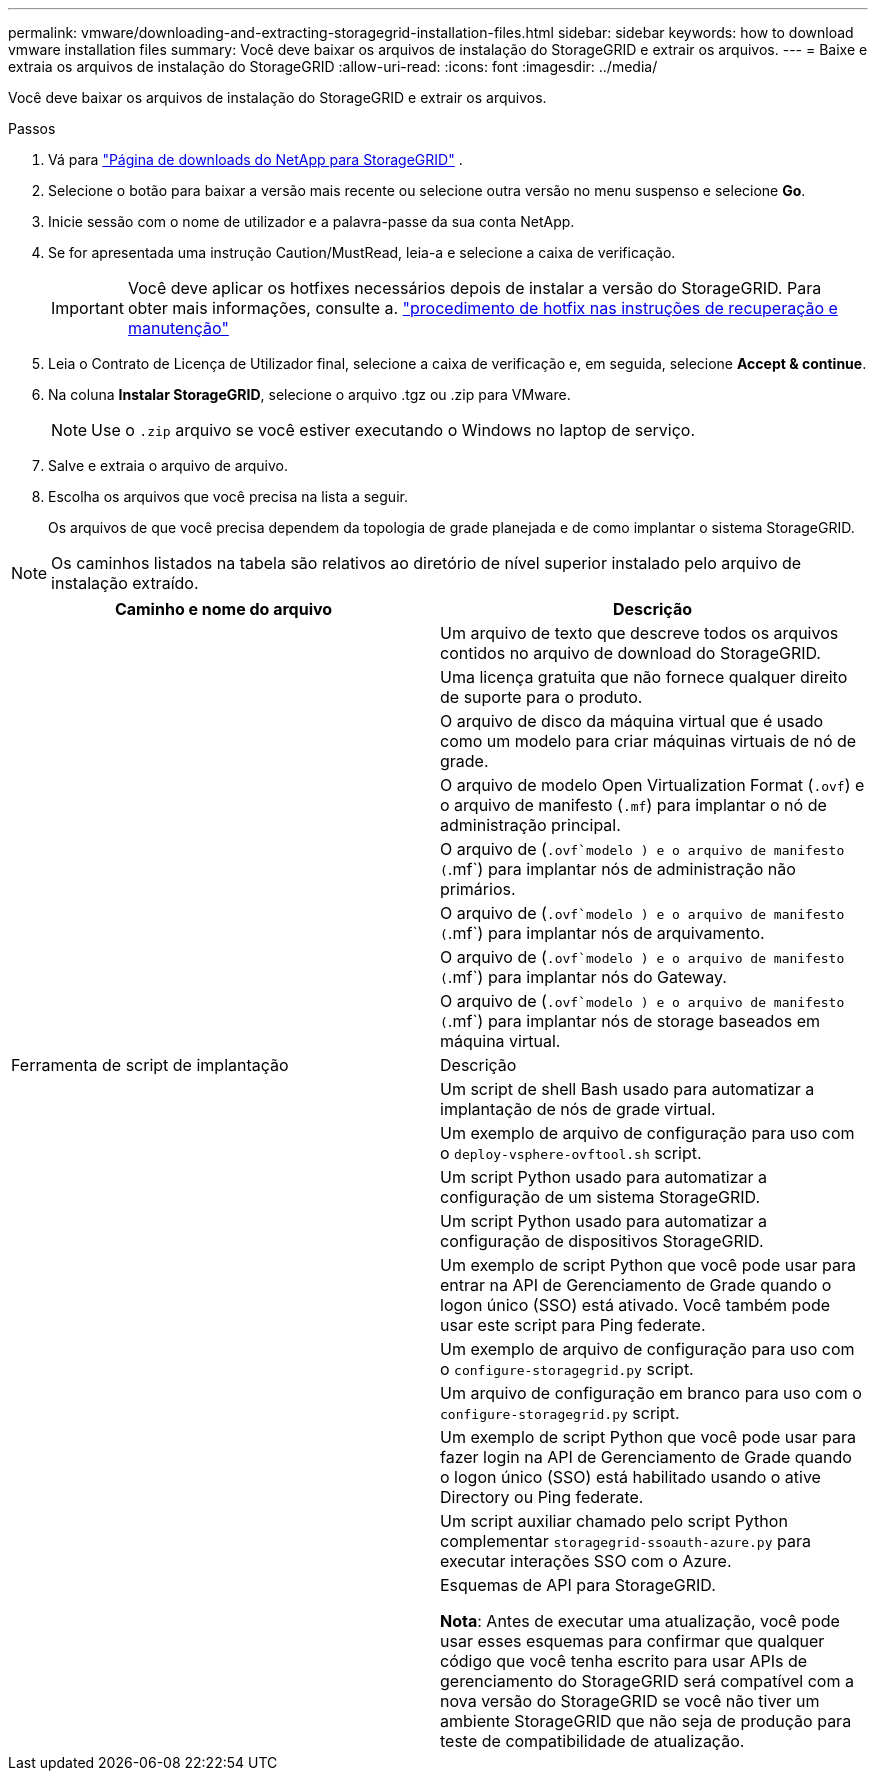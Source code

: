 ---
permalink: vmware/downloading-and-extracting-storagegrid-installation-files.html 
sidebar: sidebar 
keywords: how to download vmware installation files 
summary: Você deve baixar os arquivos de instalação do StorageGRID e extrair os arquivos. 
---
= Baixe e extraia os arquivos de instalação do StorageGRID
:allow-uri-read: 
:icons: font
:imagesdir: ../media/


[role="lead"]
Você deve baixar os arquivos de instalação do StorageGRID e extrair os arquivos.

.Passos
. Vá para https://mysupport.netapp.com/site/products/all/details/storagegrid/downloads-tab["Página de downloads do NetApp para StorageGRID"^] .
. Selecione o botão para baixar a versão mais recente ou selecione outra versão no menu suspenso e selecione *Go*.
. Inicie sessão com o nome de utilizador e a palavra-passe da sua conta NetApp.
. Se for apresentada uma instrução Caution/MustRead, leia-a e selecione a caixa de verificação.
+

IMPORTANT: Você deve aplicar os hotfixes necessários depois de instalar a versão do StorageGRID. Para obter mais informações, consulte a. link:../maintain/storagegrid-hotfix-procedure.html["procedimento de hotfix nas instruções de recuperação e manutenção"]

. Leia o Contrato de Licença de Utilizador final, selecione a caixa de verificação e, em seguida, selecione *Accept & continue*.
. Na coluna *Instalar StorageGRID*, selecione o arquivo .tgz ou .zip para VMware.
+

NOTE: Use o `.zip` arquivo se você estiver executando o Windows no laptop de serviço.

. Salve e extraia o arquivo de arquivo.
. Escolha os arquivos que você precisa na lista a seguir.
+
Os arquivos de que você precisa dependem da topologia de grade planejada e de como implantar o sistema StorageGRID.




NOTE: Os caminhos listados na tabela são relativos ao diretório de nível superior instalado pelo arquivo de instalação extraído.

[cols="1a,1a"]
|===
| Caminho e nome do arquivo | Descrição 


| ./vSphere/README  a| 
Um arquivo de texto que descreve todos os arquivos contidos no arquivo de download do StorageGRID.



| ./vSphere/NLF000000.txt  a| 
Uma licença gratuita que não fornece qualquer direito de suporte para o produto.



| ./vsphere/NetApp-SG-version-SHA.vmdk  a| 
O arquivo de disco da máquina virtual que é usado como um modelo para criar máquinas virtuais de nó de grade.



| ./vsphere/vsphere-primary-admin.ovf ./vsphere/vsphere-primary-admin.mf  a| 
O arquivo de modelo Open Virtualization Format (`.ovf`) e o arquivo de manifesto (`.mf`) para implantar o nó de administração principal.



| ./vsphere/vsphere-non-primary-admin.ovf ./vsphere/vsphere-non-primary-admin.mf  a| 
O arquivo de (`.ovf`modelo ) e o arquivo de manifesto (`.mf`) para implantar nós de administração não primários.



| ./vsphere/vsphere-archive.ovf ./vsphere/vsphere-archive.mf  a| 
O arquivo de (`.ovf`modelo ) e o arquivo de manifesto (`.mf`) para implantar nós de arquivamento.



| ./vsphere/vsphere-gateway.ovf ./vsphere/vsphere-gateway.mf  a| 
O arquivo de (`.ovf`modelo ) e o arquivo de manifesto (`.mf`) para implantar nós do Gateway.



| ./vsphere/vsphere-storage.ovf ./vsphere/vsphere-storage.mf  a| 
O arquivo de (`.ovf`modelo ) e o arquivo de manifesto (`.mf`) para implantar nós de storage baseados em máquina virtual.



| Ferramenta de script de implantação | Descrição 


| ./vsphere/deploy-vsphere-ovftool.sh  a| 
Um script de shell Bash usado para automatizar a implantação de nós de grade virtual.



| ./vsphere/deploy-vsphere-ovftool-sample.ini  a| 
Um exemplo de arquivo de configuração para uso com o `deploy-vsphere-ovftool.sh` script.



| ./vsphere/configure-StorageGRID.py  a| 
Um script Python usado para automatizar a configuração de um sistema StorageGRID.



| ./vsphere/configure-sga.py  a| 
Um script Python usado para automatizar a configuração de dispositivos StorageGRID.



| ./vsphere/StorageGRID-ssoauth.py  a| 
Um exemplo de script Python que você pode usar para entrar na API de Gerenciamento de Grade quando o logon único (SSO) está ativado. Você também pode usar este script para Ping federate.



| ./vsphere/configure-StorageGRID.sample.json  a| 
Um exemplo de arquivo de configuração para uso com o `configure-storagegrid.py` script.



| ./vsphere/configure-StorageGRID.blank.json  a| 
Um arquivo de configuração em branco para uso com o `configure-storagegrid.py` script.



| ./vsphere/StorageGRID-ssoauth-azure.py  a| 
Um exemplo de script Python que você pode usar para fazer login na API de Gerenciamento de Grade quando o logon único (SSO) está habilitado usando o ative Directory ou Ping federate.



| ./vsphere/StorageGRID-ssoauth-azure.js  a| 
Um script auxiliar chamado pelo script Python complementar `storagegrid-ssoauth-azure.py` para executar interações SSO com o Azure.



| ./vsphere/extras/api-schemas  a| 
Esquemas de API para StorageGRID.

*Nota*: Antes de executar uma atualização, você pode usar esses esquemas para confirmar que qualquer código que você tenha escrito para usar APIs de gerenciamento do StorageGRID será compatível com a nova versão do StorageGRID se você não tiver um ambiente StorageGRID que não seja de produção para teste de compatibilidade de atualização.

|===